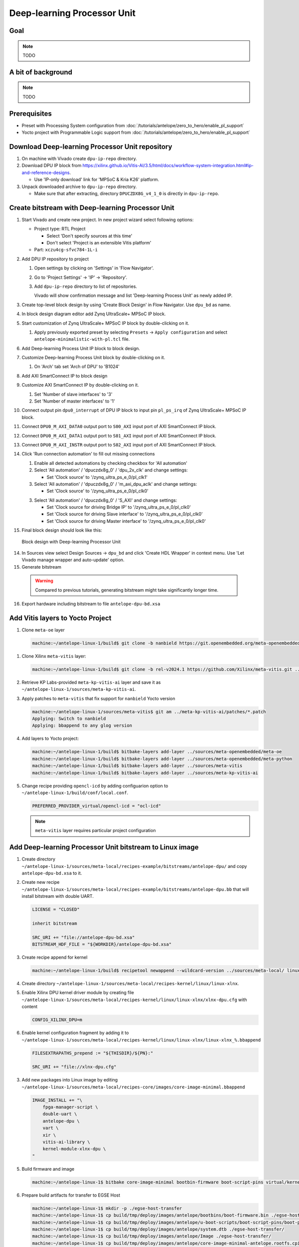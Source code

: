 Deep-learning Processor Unit
============================

Goal
----

.. note:: TODO

A bit of background
-------------------

.. note:: TODO

Prerequisites
-------------
* Preset with Processing System configuration from :doc:`/tutorials/antelope/zero_to_hero/enable_pl_support`
* Yocto project with Programmable Logic support from :doc:`/tutorials/antelope/zero_to_hero/enable_pl_support`

Download Deep-learning Processor Unit repository
------------------------------------------------
1. On machine with Vivado create ``dpu-ip-repo`` directory.
2. Download DPU IP block from https://xilinx.github.io/Vitis-AI/3.5/html/docs/workflow-system-integration.html#ip-and-reference-designs.

   * Use 'IP-only download' link for 'MPSoC & Kria K26' platform.

3. Unpack downloaded archive to ``dpu-ip-repo`` directory.

   * Make sure that after extracting, directory ``DPUCZDX8G_v4_1_0`` is directly in ``dpu-ip-repo``.

Create bitstream with Deep-learning Processor Unit
---------------------------------------------------
1. Start Vivado and create new project. In new project wizard select following options:

   * Project type: RTL Project

     * Select 'Don't specify sources at this time'
     * Don't select 'Project is an extensible Vitis platform'

   * Part: ``xczu4cg-sfvc784-1L-i``
2. Add DPU IP repository to project

   1. Open settings by clicking on 'Settings' in 'Flow Navigator'.
   2. Go to 'Project Settings' -> 'IP' -> 'Repository'.
   3. Add ``dpu-ip-repo`` directory to list of repositories.

      Vivado will show confirmation message and list 'Deep-learning Process Unit' as newly added IP.

3. Create top-level block design by using 'Create Block Design' in Flow Navigator. Use ``dpu_bd`` as name.
4. In block design diagram editor add Zynq UltraScale+ MPSoC IP block.
5. Start customization of Zynq UltraScale+ MPSoC IP block by double-clicking on it.

   1. Apply previously exported preset by selecting ``Presets`` -> ``Apply configuration`` and select ``antelope-minimalistic-with-pl.tcl`` file.

6. Add Deep-learning Process Unit IP block to block design.
7. Customize Deep-learning Process Unit block by double-clicking on it.

   1. On 'Arch' tab set 'Arch of DPU' to 'B1024'

8. Add AXI SmartConnect IP to block design
9. Customize AXI SmartConnect IP by double-clicking on it.

   1. Set 'Number of slave interfaces' to '3'
   2. Set 'Number of master interfaces' to '1'

10. Connect output pin ``dpu0_interrupt`` of DPU IP block to input pin ``pl_ps_irq`` of Zynq UltraScale+ MPSoC IP block.
11. Connect ``DPU0_M_AXI_DATA0`` output port to ``S00_AXI`` input port of AXI SmartConnect IP block.
12. Connect ``DPU0_M_AXI_DATA1`` output port to ``S01_AXI`` input port of AXI SmartConnect IP block.
13. Connect ``DPU0_M_AXI_INSTR`` output port to ``S02_AXI`` input port of AXI SmartConnect IP block.
14. Click 'Run connection automation' to fill out missing connections

    1. Enable all detected automations by checking checkbox for 'All automation'
    2. Select 'All automation' / 'dpuczdx8g_0' / 'dpu_2x_clk' and change settings:

       * Set 'Clock source' to '/zynq_ultra_ps_e_0/pl_clk1'

    3. Select 'All automation' / 'dpuczdx8g_0' / 'm_axi_dpu_aclk' and change settings:

       * Set 'Clock source' to '/zynq_ultra_ps_e_0/pl_clk0'

    3. Select 'All automation' / 'dpuczdx8g_0' / 'S_AXI' and change settings:

       * Set 'Clock source for driving Bridge IP' to '/zynq_ultra_ps_e_0/pl_clk0'
       * Set 'Clock source for driving Slave interface' to '/zynq_ultra_ps_e_0/pl_clk0'
       * Set 'Clock source for driving Master interface' to '/zynq_ultra_ps_e_0/pl_clk0'
15. Final block design should look like this:

    .. figure:: ./DPU/dpu_bd.png
       :align: center

       Block design with Deep-learning Processor Unit

14. In Sources view select Design Sources -> ``dpu_bd`` and click 'Create HDL Wrapper' in context menu. Use 'Let Vivado manage wrapper and auto-update' option.
15. Generate bitstream

   .. warning:: Compared to previous tutorials, generating bitstream might take significantly longer time.

16. Export hardware including bitstream to file ``antelope-dpu-bd.xsa``

Add Vitis layers to Yocto Project
---------------------------------
1. Clone ``meta-oe`` layer

   .. code-block:: shell-session

      machine:~/antelope-linux-1/build$ git clone -b nanbield https://git.openembedded.org/meta-openembedded ../sources/meta-openembedded

1. Clone Xilinx ``meta-vitis`` layer:

   .. code-block:: shell-session

       machine:~/antelope-linux-1/build$ git clone -b rel-v2024.1 https://github.com/Xilinx/meta-vitis.git ../sources/meta-vitis

2. Retrieve KP Labs-provided ``meta-kp-vitis-ai`` layer and save it as ``~/antelope-linux-1/sources/meta-kp-vitis-ai``.
3. Apply patches to ``meta-vitis`` that fix support for ``nanbield`` Yocto version

   .. code-block:: shell-session

       machine:~/antelope-linux-1/sources/meta-vitis$ git am ../meta-kp-vitis-ai/patches/*.patch
       Applying: Switch to nanbield
       Applying: bbappend to any glog version

4. Add layers to Yocto project:

   .. code-block:: shell-session

      machine:~/antelope-linux-1/build$ bitbake-layers add-layer ../sources/meta-openembedded/meta-oe
      machine:~/antelope-linux-1/build$ bitbake-layers add-layer ../sources/meta-openembedded/meta-python
      machine:~/antelope-linux-1/build$ bitbake-layers add-layer ../sources/meta-vitis
      machine:~/antelope-linux-1/build$ bitbake-layers add-layer ../sources/meta-kp-vitis-ai

5. Change recipe providing ``opencl-icd`` by adding configuarion option to ``~/antelope-linux-1/build/conf/local.conf``.

   .. code-block::

       PREFERRED_PROVIDER_virtual/opencl-icd = "ocl-icd"

   .. note:: ``meta-vitis`` layer requires particular project configuration

Add Deep-learning Processor Unit bitstream to Linux image
---------------------------------------------------------
1. Create directory ``~/antelope-linux-1/sources/meta-local/recipes-example/bitstreams/antelope-dpu/`` and copy ``antelope-dpu-bd.xsa`` to it.
2. Create new recipe ``~/antelope-linux-1/sources/meta-local/recipes-example/bitstreams/antelope-dpu.bb`` that will install bitstream with double UART.

   .. code-block::

        LICENSE = "CLOSED"

        inherit bitstream

        SRC_URI += "file://antelope-dpu-bd.xsa"
        BITSTREAM_HDF_FILE = "${WORKDIR}/antelope-dpu-bd.xsa"

3. Create recipe append for kernel

   .. code-block:: shell-session

       machine:~/antelope-linux-1/build$ recipetool newappend --wildcard-version ../sources/meta-local/ linux-xlnx

4. Create directory ``~/antelope-linux-1/sources/meta-local/recipes-kernel/linux/linux-xlnx``.
5. Enable Xilinx DPU kernel driver module by creating file ``~/antelope-linux-1/sources/meta-local/recipes-kernel/linux/linux-xlnx/xlnx-dpu.cfg`` with content

   .. code-block::

      CONFIG_XILINX_DPU=m

6. Enable kernel configuration fragment by adding it to ``~/antelope-linux-1/sources/meta-local/recipes-kernel/linux/linux-xlnx/linux-xlnx_%.bbappend``

   .. code-block::

      FILESEXTRAPATHS_prepend := "${THISDIR}/${PN}:"

      SRC_URI += "file://xlnx-dpu.cfg"

3. Add new packages into Linux image by editing ``~/antelope-linux-1/sources/meta-local/recipes-core/images/core-image-minimal.bbappend``

   .. code-block::

        IMAGE_INSTALL += "\
            fpga-manager-script \
            double-uart \
            antelope-dpu \
            vart \
            xir \
            vitis-ai-library \
            kernel-module-xlnx-dpu \
        "

5. Build firmware and image

   .. code-block:: shell-session

       machine:~/antelope-linux-1$ bitbake core-image-minimal bootbin-firmware boot-script-pins virtual/kernel device-tree

6. Prepare build artifacts for transfer to EGSE Host

   .. code-block:: shell-session

        machine:~/antelope-linux-1$ mkdir -p ./egse-host-transfer
        machine:~/antelope-linux-1$ cp build/tmp/deploy/images/antelope/bootbins/boot-firmware.bin ./egse-host-transfer/
        machine:~/antelope-linux-1$ cp build/tmp/deploy/images/antelope/u-boot-scripts/boot-script-pins/boot-pins.scr ./egse-host-transfer/
        machine:~/antelope-linux-1$ cp build/tmp/deploy/images/antelope/system.dtb ./egse-host-transfer/
        machine:~/antelope-linux-1$ cp build/tmp/deploy/images/antelope/Image ./egse-host-transfer/
        machine:~/antelope-linux-1$ cp build/tmp/deploy/images/antelope/core-image-minimal-antelope.rootfs.cpio.gz.u-boot ./egse-host-transfer/

7. Transfer content of ``egse-host-transfer`` directory to EGSE Host and place it in ``/var/tftp/tutorial`` directory


Run model on Deep-learning Processor Unit
-----------------------------------------
1. Verify that all necessary artifacts are present on EGSE Host:

   .. code-block:: shell-session

       customer@egse-host:~$ ls -lh /var/tftp/tutorial
       total 30M
       -rw-rw-r-- 1 customer customer  22M Jul 10 11:14 Image
       -rw-rw-r-- 1 customer customer 1.6M Jul 10 11:14 boot-firmware.bin
       -rw-rw-r-- 1 customer customer 2.8K Jul 10 11:14 boot-pins.scr
       -rw-rw-r-- 1 customer customer  86M Jul 10 11:14 core-image-minimal-antelope.rootfs.cpio.gz.u-boot
       -rw-rw-r-- 1 customer customer  37K Jul 10 11:14 system.dtb

   .. note:: Exact file size might differ a bit but they should be in the same range (for example ``core-image-minimal-antelope.rootfs.cpio.gz.u-boot`` shall be about ~20MB)

2. Power on Antelope

   .. code-block:: shell-session

       customer@egse-367mwbwfg5wy2:~$ sml power on
       Powering on...Success

3. Power on DPU

   .. code-block:: shell-session

       customer@egse-367mwbwfg5wy2:~$ sml dpu power on
       Powering on...Success

4. Write boot firmware to DPU boot flash

   .. code-block:: shell-session

       customer@egse-367mwbwfg5wy2:~$ sml dpu boot-flash write 0 /var/tftp/tutorial/boot-firmware.bin
       Uploading   ━━━━━━━━━━━━━━━━━━━━━━━━━━━━━━━━━━━━━━━━ 100% 0:00:00 43.1 MB/s
       Erasing     ━━━━━━━━━━━━━━━━━━━━━━━━━━━━━━━━━━━━━━━━ 100% 0:00:00 383.9 kB/s
       Programming ━━━━━━━━━━━━━━━━━━━━━━━━━━━━━━━━━━━━━━━━ 100% 0:00:00 13.1 kB/s

5. Write U-Boot boot script to DPU boot flash

   .. code-block:: shell-session

       customer@egse-367mwbwfg5wy2:~$ sml dpu boot-flash write 0x4E0000 /var/tftp/tutorial/boot-pins.scr
       Uploading   ━━━━━━━━━━━━━━━━━━━━━━━━━━━━━━━━━━━━━━━━ 100% 0:00:00 ?
       Erasing     ━━━━━━━━━━━━━━━━━━━━━━━━━━━━━━━━━━━━━━━━ 100% 0:00:00 ?
       Programming ━━━━━━━━━━━━━━━━━━━━━━━━━━━━━━━━━━━━━━━━ 100% 0:00:00 63.9 MB/s

8. Open second SSH connection to EGSE Host and start ``minicom`` to observe boot process

   .. code-block:: shell-session

       customer@egse-host:~$ minicom -D /dev/sml/antelope-dpu-uart

    Leave this terminal open and get back to SSH connection used in previous steps.

9. Release DPU from reset

   .. code-block:: shell-session

      customer@egse-host:~$ sml dpu reset off 7

10. DPU boot process should be visible in ``minicom`` terminal
11. Log in to DPU using ``root`` user

    .. code-block::

      antelope login: root
      root@antelope:~#

12. Load DPU bitstream

   .. code-block::

        root@antelope:~# fpgautil -o /lib/firmware/antelope-dpu/overlay.dtbo

13. Verify that DPU instance is visible in system

    .. code-block:: shell-session

        root@antelope:~# xdputil query
        {
           "DPU IP Spec":{
              "DPU Core Count":1,
              "IP version":"v4.1.0",
              "enable softmax":"False"
           },
           "VAI Version":{
              "libvart-runner.so":"Xilinx vart-runner Version: 3.5.0-b7953a2a9f60e23efdfced5c186328dd144966,
              "libvitis_ai_library-dpu_task.so":"Advanced Micro Devices vitis_ai_library dpu_task Version: ,
              "libxir.so":"Xilinx xir Version: xir-b7953a2a9f60e23efdfced5c186328dd1449665c 2024-07-15-16:5,
              "target_factory":"target-factory.3.5.0 b7953a2a9f60e23efdfced5c186328dd1449665c"
           },
           "kernels":[
              {
                    "DPU Arch":"DPUCZDX8G_ISA1_B1024",
                    "DPU Frequency (MHz)":100,
                    "XRT Frequency (MHz)":100,
                    "cu_idx":0,
                    "fingerprint":"0x101000056010402",
                    "is_vivado_flow":true,
                    "name":"DPU Core 0"
              }
           ]
        }

.. note:: TODO Run model

Summary
-------

.. note:: TODO

